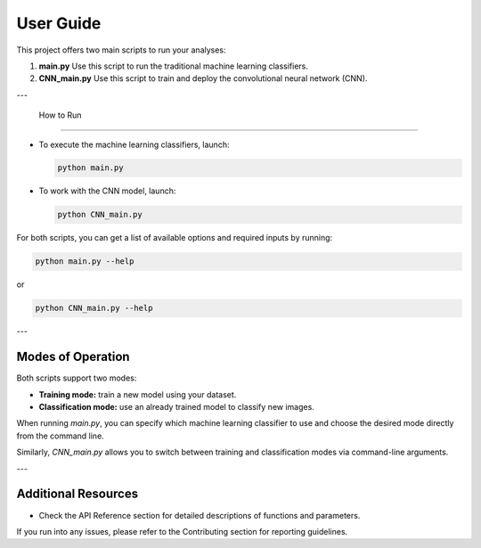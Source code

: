User Guide
==========

This project offers two main scripts to run your analyses:

1. **main.py**  
   Use this script to run the traditional machine learning classifiers.

2. **CNN_main.py**  
   Use this script to train and deploy the convolutional neural network (CNN).

---

 How to Run
---------------

- To execute the machine learning classifiers, launch:

  .. code-block:: bash

      python main.py

- To work with the CNN model, launch:

  .. code-block:: bash

      python CNN_main.py

For both scripts, you can get a list of available options and required inputs by running:

.. code-block:: bash

    python main.py --help

or

.. code-block:: bash

    python CNN_main.py --help

---

Modes of Operation
---------------------

Both scripts support two modes:

- **Training mode:** train a new model using your dataset.
- **Classification mode:** use an already trained model to classify new images.

When running `main.py`, you can specify which machine learning classifier to use and choose the desired mode directly from the command line.

Similarly, `CNN_main.py` allows you to switch between training and classification modes via command-line arguments.

---

Additional Resources
------------------------

- Check the API Reference section for detailed descriptions of functions and parameters.

If you run into any issues, please refer to the Contributing section for reporting guidelines.



